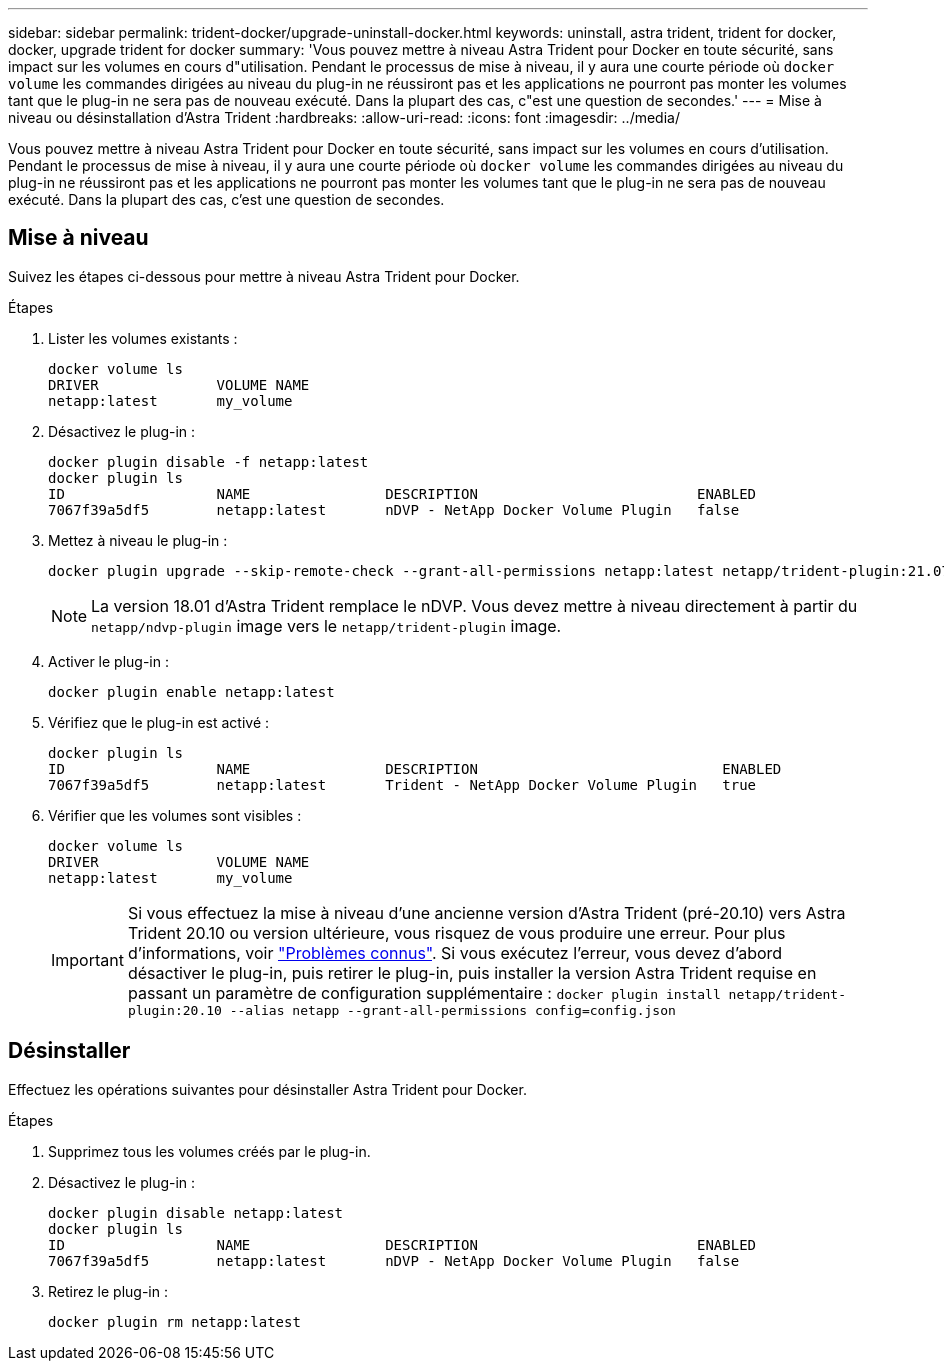 ---
sidebar: sidebar 
permalink: trident-docker/upgrade-uninstall-docker.html 
keywords: uninstall, astra trident, trident for docker, docker, upgrade trident for docker 
summary: 'Vous pouvez mettre à niveau Astra Trident pour Docker en toute sécurité, sans impact sur les volumes en cours d"utilisation. Pendant le processus de mise à niveau, il y aura une courte période où `docker volume` les commandes dirigées au niveau du plug-in ne réussiront pas et les applications ne pourront pas monter les volumes tant que le plug-in ne sera pas de nouveau exécuté. Dans la plupart des cas, c"est une question de secondes.' 
---
= Mise à niveau ou désinstallation d'Astra Trident
:hardbreaks:
:allow-uri-read: 
:icons: font
:imagesdir: ../media/


[role="lead"]
Vous pouvez mettre à niveau Astra Trident pour Docker en toute sécurité, sans impact sur les volumes en cours d'utilisation. Pendant le processus de mise à niveau, il y aura une courte période où `docker volume` les commandes dirigées au niveau du plug-in ne réussiront pas et les applications ne pourront pas monter les volumes tant que le plug-in ne sera pas de nouveau exécuté. Dans la plupart des cas, c'est une question de secondes.



== Mise à niveau

Suivez les étapes ci-dessous pour mettre à niveau Astra Trident pour Docker.

.Étapes
. Lister les volumes existants :
+
[listing]
----
docker volume ls
DRIVER              VOLUME NAME
netapp:latest       my_volume
----
. Désactivez le plug-in :
+
[listing]
----
docker plugin disable -f netapp:latest
docker plugin ls
ID                  NAME                DESCRIPTION                          ENABLED
7067f39a5df5        netapp:latest       nDVP - NetApp Docker Volume Plugin   false
----
. Mettez à niveau le plug-in :
+
[listing]
----
docker plugin upgrade --skip-remote-check --grant-all-permissions netapp:latest netapp/trident-plugin:21.07
----
+

NOTE: La version 18.01 d'Astra Trident remplace le nDVP. Vous devez mettre à niveau directement à partir du `netapp/ndvp-plugin` image vers le `netapp/trident-plugin` image.

. Activer le plug-in :
+
[listing]
----
docker plugin enable netapp:latest
----
. Vérifiez que le plug-in est activé :
+
[listing]
----
docker plugin ls
ID                  NAME                DESCRIPTION                             ENABLED
7067f39a5df5        netapp:latest       Trident - NetApp Docker Volume Plugin   true
----
. Vérifier que les volumes sont visibles :
+
[listing]
----
docker volume ls
DRIVER              VOLUME NAME
netapp:latest       my_volume
----
+

IMPORTANT: Si vous effectuez la mise à niveau d'une ancienne version d'Astra Trident (pré-20.10) vers Astra Trident 20.10 ou version ultérieure, vous risquez de vous produire une erreur. Pour plus d'informations, voir link:known-issues-docker.html["Problèmes connus"^]. Si vous exécutez l'erreur, vous devez d'abord désactiver le plug-in, puis retirer le plug-in, puis installer la version Astra Trident requise en passant un paramètre de configuration supplémentaire : `docker plugin install netapp/trident-plugin:20.10 --alias netapp --grant-all-permissions config=config.json`





== Désinstaller

Effectuez les opérations suivantes pour désinstaller Astra Trident pour Docker.

.Étapes
. Supprimez tous les volumes créés par le plug-in.
. Désactivez le plug-in :
+
[listing]
----
docker plugin disable netapp:latest
docker plugin ls
ID                  NAME                DESCRIPTION                          ENABLED
7067f39a5df5        netapp:latest       nDVP - NetApp Docker Volume Plugin   false
----
. Retirez le plug-in :
+
[listing]
----
docker plugin rm netapp:latest
----

